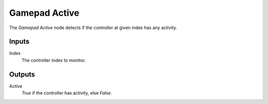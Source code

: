 +++++++++++++++
Gamepad Active
+++++++++++++++

.. figure:: /images/Logic_Nodes/gamepad_active_node.png
   :align: right
   :width: 215
   :alt: Gamepad Active.

The *Gamepad Active* node detects if the controller at given index has any activity.

Inputs
=======

Index
   The controller index to monitor.

Outputs
=======

Active
   *True* if the controller has activity, else *False*.
